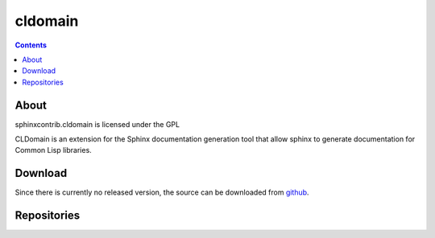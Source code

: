 cldomain
========

.. contents::

About
-----

sphinxcontrib.cldomain is licensed under the GPL

CLDomain is an extension for the Sphinx documentation generation tool
that allow sphinx to generate documentation for Common Lisp libraries.

Download
--------

Since there is currently no released version, the source can be
downloaded from `github`_.

.. _github: https://github.com/russell/sphinxcontrib-cldomain

Repositories
------------

.. cl:package:: sphinxcontrib.cldomain.doc

.. cl:function:: example-function

.. cl:function:: example-function1

.. cl:generic:: ex-generic

.. cl:type:: example-class
